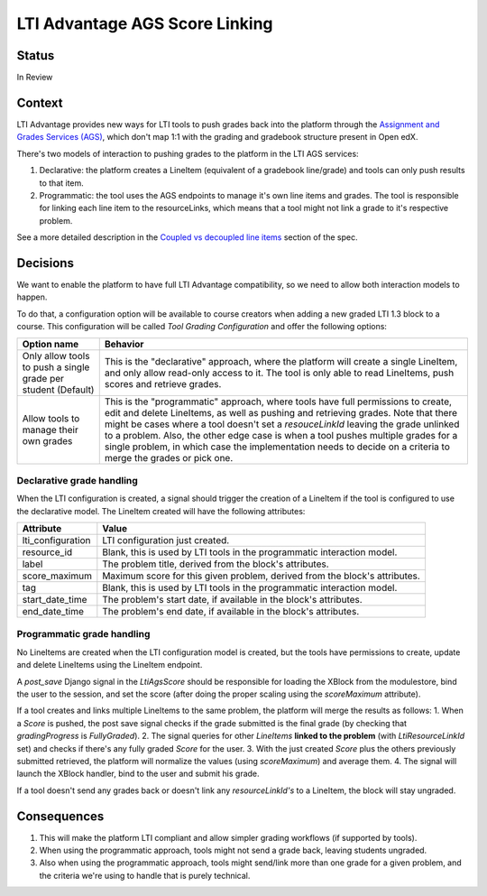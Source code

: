 LTI Advantage AGS Score Linking
-------------------------------

Status
======

In Review

Context
=======

LTI Advantage provides new ways for LTI tools to push grades back into the platform through the `Assignment and Grades Services (AGS)`_,
which don't map 1:1 with the grading and gradebook structure present in Open edX.

There's two models of interaction to pushing grades to the platform in the LTI AGS services:

1. Declarative: the platform creates a LineItem (equivalent of a gradebook line/grade) and tools can only push results to that item.
2. Programmatic: the tool uses the AGS endpoints to manage it's own line items and grades. The tool is responsible for linking each line item to the resourceLinks, which means that a tool might not link a grade to it's respective problem.

See a more detailed description in the `Coupled vs decoupled line items`_ section of the spec.

.. _`Assignment and Grades Services (AGS)`: https://www.imsglobal.org/spec/lti-ags/v2p0
.. _`Coupled vs decoupled line items`: https://www.imsglobal.org/spec/lti-ags/v2p0#coupled-vs-decoupled-line-items


Decisions
=========

We want to enable the platform to have full LTI Advantage compatibility, so we need to allow both interaction models to happen.

To do that, a configuration option will be available to course creators when adding a new graded LTI 1.3 block to a course.
This configuration will be called *Tool Grading Configuration* and offer the following options:

.. list-table::
   :widths: auto
   :header-rows: 1

   * - Option name
     - Behavior
   * - Only allow tools to push a single grade per student (Default)
     - This is the "declarative" approach, where the platform will create a single LineItem, and only allow read-only access to it.
       The tool is only able to read LineItems, push scores and retrieve grades.
   * - Allow tools to manage their own grades
     - This is the "programmatic" approach, where tools have full permissions to create, edit and delete LineItems, as well as
       pushing and retrieving grades. Note that there might be cases where a tool doesn't set a `resouceLinkId` leaving the grade
       unlinked to a problem. Also, the other edge case is when a tool pushes multiple grades for a single problem, in which case
       the implementation needs to decide on a criteria to merge the grades or pick one.

Declarative grade handling
~~~~~~~~~~~~~~~~~~~~~~~~~~
When the LTI configuration is created, a signal should trigger the creation of a LineItem if the tool is configured to use the declarative
model. The LineItem created will have the following attributes:

.. list-table::
   :widths: auto
   :header-rows: 1

   * - Attribute
     - Value
   * - lti_configuration
     - LTI configuration just created.
   * - resource_id
     - Blank, this is used by LTI tools in the programmatic interaction model.
   * - label
     - The problem title, derived from the block's attributes.
   * - score_maximum
     - Maximum score for this given problem, derived from the block's attributes.
   * - tag
     - Blank, this is used by LTI tools in the programmatic interaction model.
   * - start_date_time
     - The problem's start date, if available in the block's attributes.
   * - end_date_time
     - The problem's end date, if available in the block's attributes.

Programmatic grade handling
~~~~~~~~~~~~~~~~~~~~~~~~~~~
No LineItems are created when the LTI configuration model is created, but the tools have permissions to create, update and
delete LineItems using the LineItem endpoint.

A *post_save* Django signal in the *LtiAgsScore* should be responsible for loading the XBlock from the modulestore,
bind the user to the session, and set the score (after doing the proper scaling using the `scoreMaximum` attribute).

If a tool creates and links multiple LineItems to the same problem, the platform will merge the results as follows:
1. When a *Score* is pushed, the post save signal checks if the grade submitted is the final grade (by checking that *gradingProgress* is *FullyGraded*).
2. The signal queries for other *LineItems* **linked to the problem** (with *LtiResourceLinkId* set) and checks if there's any fully graded *Score* for the user.
3. With the just created *Score* plus the others previously submitted retrieved, the platform will normalize the values (using *scoreMaximum*) and average them.
4. The signal will launch the XBlock handler, bind to the user and submit his grade.

If a tool doesn't send any grades back or doesn't link any *resourceLinkId's* to a LineItem, the block will stay ungraded.

Consequences
============

1. This will make the platform LTI compliant and allow simpler grading workflows (if supported by tools).
2. When using the programmatic approach, tools might not send a grade back, leaving students ungraded.
3. Also when using the programmatic approach, tools might send/link more than one grade for a given problem, and the criteria we're using to handle that is purely technical.
